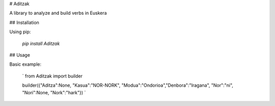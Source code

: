 # Aditzak

A library to analyze and build verbs in Euskera

## Installation

Using pip:

    `pip install Aditzak`

## Usage

Basic example:

    `
    from Aditzak import builder

    builder({"Aditza":None, "Kasua":"NOR-NORK", "Modua":"Ondorioa","Denbora":"Iragana", "Nor":"ni", "Nori":None, "Nork":"hark"})
    `
